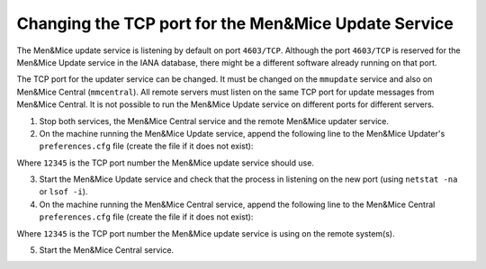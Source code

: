 .. meta::
   :description: The TCP port for the updater service can be changed. It must be changed on the mmupdate service and also on Men&Mice Central (mmcentral). All remote servers must listen on the same TCP port for update messages from Men&Mice Central.
   :keywords: TCP Port, Men&Mice

.. _change-updater-port:

Changing the TCP port for the Men&Mice Update Service
-------------------------------------------------------

The Men&Mice update service is listening by default on port ``4603/TCP``. Although the port ``4603/TCP`` is reserved for the Men&Mice Update service in the IANA database, there might be a different software already running on that port.

The TCP port for the updater service can be changed. It must be changed on the ``mmupdate`` service and also on Men&Mice Central (``mmcentral``). All remote servers must listen on the same TCP port for update messages from Men&Mice Central. It is not possible to run the Men&Mice Update service on different ports for different servers.

1. Stop both services, the Men&Mice Central service and the remote Men&Mice updater service.

2. On the machine running the Men&Mice Update service, append the following line to the Men&Mice Updater's ``preferences.cfg`` file (create the file if it does not exist):

.. code-block::
  :linenos:

  <Arguments value="-p 12345" />

Where ``12345`` is the TCP port number the Men&Mice update service should use.

3. Start the Men&Mice Update service and check that the process in listening on the new port (using ``netstat -na`` or ``lsof -i``).

4. On the machine running the Men&Mice Central service, append the following line to the Men&Mice Central ``preferences.cfg`` file (create the file if it does not exist):

.. code-block::
  :linenos:

  <UpdateAgentPortNumber value="12345" />

Where ``12345`` is the TCP port number the Men&Mice update service is using on the remote system(s).

5. Start the Men&Mice Central service.
